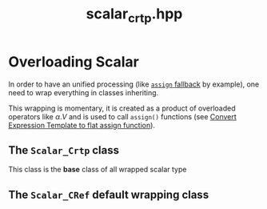 #+Title: scalar_crtp.hpp
#+Call: Setup()
#+Call: HomeUp()

* Overloading Scalar

In order to have an unified processing (like [[id:284f04be-bb9d-4fb9-a02f-955a4b8a66ec][=assign= fallback]] by
example), one need to wrap everything in classes inheriting.

This wrapping is momentary, it is created as a product of overloaded
operators like $\alpha.V$ and is used to call =assign()= functions (see
[[id:60ec1564-5dfa-4af7-9243-f478ced9845f][Convert Expression Template to flat assign function]]).

** The =Scalar_Crtp= class 

This class is the *base* class of all wrapped scalar type

# file:scalar_crtp.hpp::BEGIN_Scalar_Crtp
#+Call: Extract("scalar_crtp.hpp","Scalar_Crtp")

** The =Scalar_CRef= default wrapping class 

# file:scalar_crtp.hpp::BEGIN_Scalar_CRef
#+Call: Extract("scalar_crtp.hpp","Scalar_CRef")
